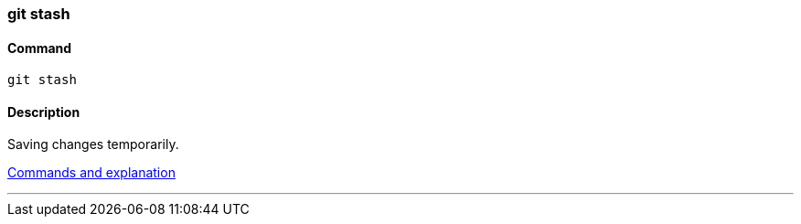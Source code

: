 === git stash

==== Command

`git stash`

==== Description

Saving changes temporarily.

https://www.git-tower.com/learn/git/ebook/en/command-line/branching-merging/stashing[Commands and explanation^]

'''
